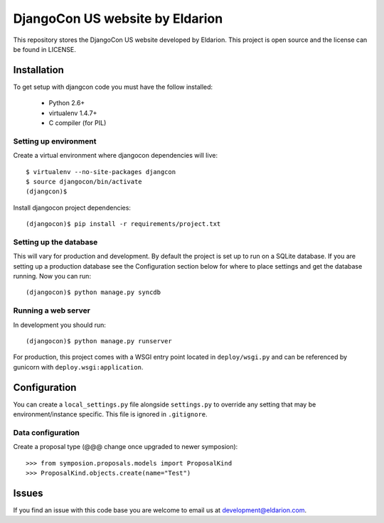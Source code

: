================================
DjangoCon US website by Eldarion
================================

This repository stores the DjangoCon US website developed by Eldarion. This
project is open source and the license can be found in LICENSE.


Installation
============

To get setup with djangcon code you must have the follow installed:

 * Python 2.6+
 * virtualenv 1.4.7+
 * C compiler (for PIL)

Setting up environment
----------------------

Create a virtual environment where djangocon dependencies will live::

    $ virtualenv --no-site-packages djangcon
    $ source djangocon/bin/activate
    (djangcon)$

Install djangocon project dependencies::

    (djangocon)$ pip install -r requirements/project.txt

Setting up the database
-----------------------

This will vary for production and development. By default the project is set
up to run on a SQLite database. If you are setting up a production database
see the Configuration section below for where to place settings and get the
database running. Now you can run::

    (djangocon)$ python manage.py syncdb

Running a web server
--------------------

In development you should run::

    (djangocon)$ python manage.py runserver

For production, this project comes with a WSGI entry point located in
``deploy/wsgi.py`` and can be referenced by gunicorn with
``deploy.wsgi:application``.

Configuration
=============

You can create a ``local_settings.py`` file alongside ``settings.py`` to
override any setting that may be environment/instance specific. This file is
ignored in ``.gitignore``.

Data configuration
------------------

Create a proposal type (@@@ change once upgraded to newer symposion)::

    >>> from symposion.proposals.models import ProposalKind
    >>> ProposalKind.objects.create(name="Test")

Issues
======

If you find an issue with this code base you are welcome to email us at
development@eldarion.com.

